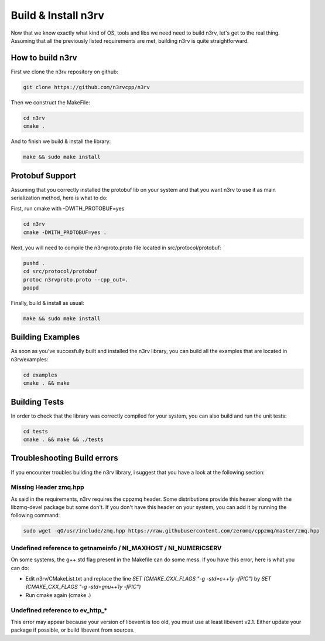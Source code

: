 Build & Install n3rv
====================

Now that we know exactly what kind of OS, tools and libs we need need to build n3rv, 
let's get to the real thing. Assuming that all the previously listed requirements are met,
building n3rv is quite straightforward.


How to build n3rv
-----------------

First we clone the n3rv repository on github:

.. code-block:: console

 git clone https://github.com/n3rvcpp/n3rv


Then we construct the MakeFile:

.. code-block:: console

    cd n3rv
    cmake .

And to finish we build & install the library:

.. code-block:: console

 make && sudo make install


Protobuf Support
----------------

Assuming that you correctly installed the protobuf lib on your system 
and that you want n3rv to use it as main serialization method, here is what to do:

First, run cmake with -DWITH_PROTOBUF=yes

.. code-block:: console

    cd n3rv
    cmake -DWITH_PROTOBUF=yes .

Next, you will need to compile the n3rvproto.proto file located in src/protocol/protobuf:

.. code-block:: console

    pushd .
    cd src/protocol/protobuf
    protoc n3rvproto.proto --cpp_out=.
    poopd

Finally, build & install as usual:

.. code-block:: console

 make && sudo make install


Building Examples
-----------------

As soon as you've succesfully built and installed the n3rv library, you can build all the examples
that are located in n3rv/examples:

.. code-block:: console

 cd examples
 cmake . && make

Building Tests
--------------

In order to check that the library was correctly compiled for your system, you can also
build and run the unit tests:

.. code-block:: console

 cd tests
 cmake . && make && ./tests

Troubleshooting Build errors
----------------------------

If you encounter troubles building the n3rv library, i suggest that you have a look at the 
following section:

Missing Header zmq.hpp
**********************

As said in the requirements, n3rv requires the cppzmq header. Some distributions provide this heaver
along with the libzmq-devel package but some don't. If you don't have this header on your system,
you can add it by running the following command:

.. code-block:: console

  sudo wget -qO/usr/include/zmq.hpp https://raw.githubusercontent.com/zeromq/cppzmq/master/zmq.hpp


Undefined reference to getnameinfo / NI_MAXHOST / NI_NUMERICSERV
****************************************************************

On some systems, the g++ std flag present in the Makefile can do some mess. If you have this error,
here is what you can do:

- Edit n3rv/CMakeList.txt and replace the line `SET (CMAKE_CXX_FLAGS  "-g -std=c++1y -fPIC")` by `SET (CMAKE_CXX_FLAGS  "-g -std=gnu++1y -fPIC")`
- Run cmake again (cmake .)


Undefined reference to ev_http_*
********************************

This error may appear because your version of libevent is too old, 
you must use at least libevent v2.1. Either update your package if possible, 
or build libevent from sources.



